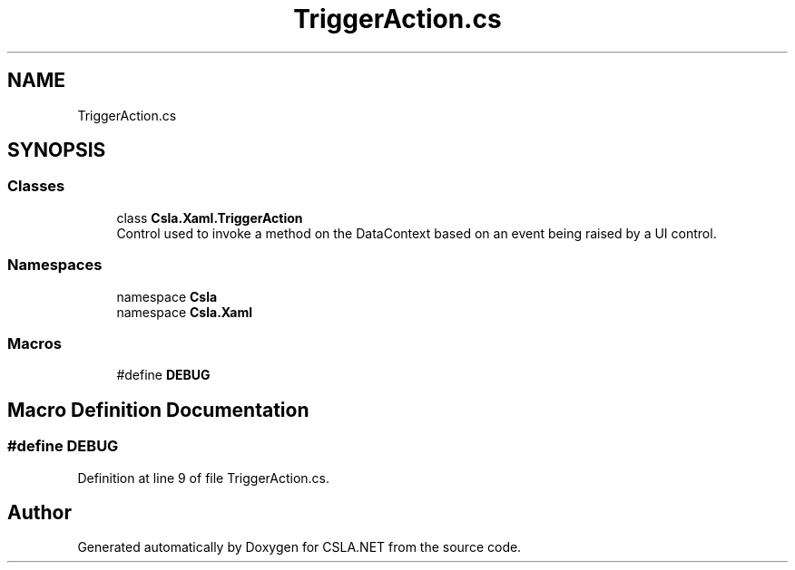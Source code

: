 .TH "TriggerAction.cs" 3 "Thu Jul 22 2021" "Version 5.4.2" "CSLA.NET" \" -*- nroff -*-
.ad l
.nh
.SH NAME
TriggerAction.cs
.SH SYNOPSIS
.br
.PP
.SS "Classes"

.in +1c
.ti -1c
.RI "class \fBCsla\&.Xaml\&.TriggerAction\fP"
.br
.RI "Control used to invoke a method on the DataContext based on an event being raised by a UI control\&. "
.in -1c
.SS "Namespaces"

.in +1c
.ti -1c
.RI "namespace \fBCsla\fP"
.br
.ti -1c
.RI "namespace \fBCsla\&.Xaml\fP"
.br
.in -1c
.SS "Macros"

.in +1c
.ti -1c
.RI "#define \fBDEBUG\fP"
.br
.in -1c
.SH "Macro Definition Documentation"
.PP 
.SS "#define DEBUG"

.PP
Definition at line 9 of file TriggerAction\&.cs\&.
.SH "Author"
.PP 
Generated automatically by Doxygen for CSLA\&.NET from the source code\&.
